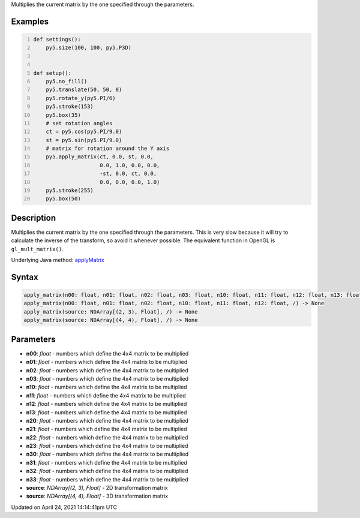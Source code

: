 .. title: apply_matrix()
.. slug: apply_matrix
.. date: 2021-04-24 14:14:41 UTC+00:00
.. tags:
.. category:
.. link:
.. description: py5 apply_matrix() documentation
.. type: text

Multiplies the current matrix by the one specified through the parameters.

Examples
========

.. raw:: html

    <div class="example-table">

.. raw:: html

    <div class="example-row"><div class="example-cell-image">

.. image:: /images/reference/Sketch_apply_matrix_0.png
    :alt: example picture for apply_matrix()

.. raw:: html

    </div><div class="example-cell-code">

.. code:: python
    :number-lines:

    def settings():
        py5.size(100, 100, py5.P3D)


    def setup():
        py5.no_fill()
        py5.translate(50, 50, 0)
        py5.rotate_y(py5.PI/6)
        py5.stroke(153)
        py5.box(35)
        # set rotation angles
        ct = py5.cos(py5.PI/9.0)
        st = py5.sin(py5.PI/9.0)
        # matrix for rotation around the Y axis
        py5.apply_matrix(ct, 0.0, st, 0.0,
                         0.0, 1.0, 0.0, 0.0,
                         -st, 0.0, ct, 0.0,
                         0.0, 0.0, 0.0, 1.0)
        py5.stroke(255)
        py5.box(50)

.. raw:: html

    </div></div>

.. raw:: html

    </div>

Description
===========

Multiplies the current matrix by the one specified through the parameters. This is very slow because it will try to calculate the inverse of the transform, so avoid it whenever possible. The equivalent function in OpenGL is ``gl_mult_matrix()``.

Underlying Java method: `applyMatrix <https://processing.org/reference/applyMatrix_.html>`_

Syntax
======

.. code:: python

    apply_matrix(n00: float, n01: float, n02: float, n03: float, n10: float, n11: float, n12: float, n13: float, n20: float, n21: float, n22: float, n23: float, n30: float, n31: float, n32: float, n33: float, /) -> None
    apply_matrix(n00: float, n01: float, n02: float, n10: float, n11: float, n12: float, /) -> None
    apply_matrix(source: NDArray[(2, 3), Float], /) -> None
    apply_matrix(source: NDArray[(4, 4), Float], /) -> None

Parameters
==========

* **n00**: `float` - numbers which define the 4x4 matrix to be multiplied
* **n01**: `float` - numbers which define the 4x4 matrix to be multiplied
* **n02**: `float` - numbers which define the 4x4 matrix to be multiplied
* **n03**: `float` - numbers which define the 4x4 matrix to be multiplied
* **n10**: `float` - numbers which define the 4x4 matrix to be multiplied
* **n11**: `float` - numbers which define the 4x4 matrix to be multiplied
* **n12**: `float` - numbers which define the 4x4 matrix to be multiplied
* **n13**: `float` - numbers which define the 4x4 matrix to be multiplied
* **n20**: `float` - numbers which define the 4x4 matrix to be multiplied
* **n21**: `float` - numbers which define the 4x4 matrix to be multiplied
* **n22**: `float` - numbers which define the 4x4 matrix to be multiplied
* **n23**: `float` - numbers which define the 4x4 matrix to be multiplied
* **n30**: `float` - numbers which define the 4x4 matrix to be multiplied
* **n31**: `float` - numbers which define the 4x4 matrix to be multiplied
* **n32**: `float` - numbers which define the 4x4 matrix to be multiplied
* **n33**: `float` - numbers which define the 4x4 matrix to be multiplied
* **source**: `NDArray[(2, 3), Float]` - 2D transformation matrix
* **source**: `NDArray[(4, 4), Float]` - 3D transformation matrix


Updated on April 24, 2021 14:14:41pm UTC

